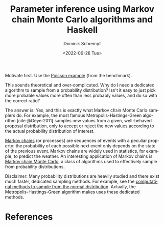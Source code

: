 #+HUGO_BASE_DIR: ../../hugo
#+HUGO_SECTION: Coding
#+HUGO_CATEGORIES: Coding
#+HUGO_TYPE: post
#+TITLE: Parameter inference using Markov chain Monte Carlo algorithms and Haskell
#+DATE: <2022-06-28 Tue>
#+AUTHOR: Dominik Schrempf
#+EMAIL: dominik.schrempf@gmail.com
#+DESCRIPTION: How to use a Markov chain Monte Carlo sampler
#+KEYWORDS: "Markov chain Monte Carlo" "Haskell" "Metropolis-Hastings-Green" "Hamiltonian dynamics"
#+LANGUAGE: en

#+bibliography: ~/Evolutionary-Biology/Bibliography/bibliography.bib

# Motivation.

Motivate first. Use the [[https://revbayes.github.io/tutorials/mcmc/poisson.html][Poisson example]] (from the benchmark).

#+begin_blockemph
This sounds theoretical and over-complicated. Why do I need a dedicated
algorithm to sample from a probability distribution? Isn't it easy to just pick
more probable values more often than less probably values, and do so with the
correct ratio?
#+end_blockemph

The answer is: Yes, and this is exactly what Markov chain Monte Carlo samplers
do. For example, the most famous Metropolis-Hastings-Green algorithm
[cite:@Geyer2011] samples new values from a given, well-behaved proposal
distribution, only to accept or reject the new values according to the actual
probability distribution of interest.

# Algorithm.

[[https://en.wikipedia.org/wiki/Markov_chain][Markov chains]] (or processes) are sequences of events with a peculiar property:
the probability of each possible next event only depends on the state of the
previous event. Markov chains are widely used in statistics, for example, to
predict the weather. An interesting application of Markov chains is [[https://en.wikipedia.org/wiki/Markov_chain_Monte_Carlo][Markov chain
Monte Carlo]], a class of algorithms used to effectively sample from probability
distributions.

# Notes.

Disclaimer: Many probability distributions are heavily studied and there exist
much faster, dedicated sampling methods. For example, see the [[https://en.wikipedia.org/wiki/Normal_distribution#Generating_values_from_normal_distribution][computatinal
methods to sample from the normal distribution]]. Actually, the
Metropolis-Hastings-Green algorithm makes uses these dedicated methods.

* References
#+print_bibliography:
